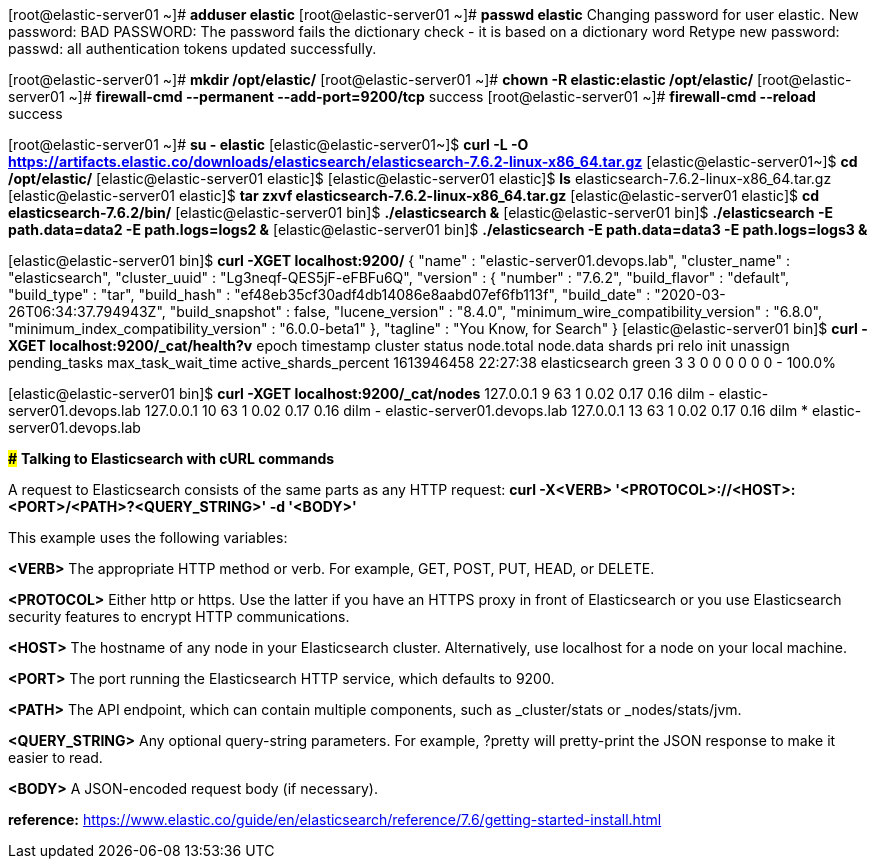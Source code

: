 [root@elastic-server01 ~]# *adduser elastic*
[root@elastic-server01 ~]# *passwd elastic*
Changing password for user elastic.
New password: 
BAD PASSWORD: The password fails the dictionary check - it is based on a dictionary word
Retype new password: 
passwd: all authentication tokens updated successfully.

[root@elastic-server01 ~]# *mkdir /opt/elastic/*
[root@elastic-server01 ~]# *chown -R elastic:elastic /opt/elastic/*
[root@elastic-server01 ~]# *firewall-cmd --permanent --add-port=9200/tcp*
success
[root@elastic-server01 ~]# *firewall-cmd --reload*
success

[root@elastic-server01 ~]# *su - elastic*
[elastic@elastic-server01~]$ *curl -L -O https://artifacts.elastic.co/downloads/elasticsearch/elasticsearch-7.6.2-linux-x86_64.tar.gz* 
[elastic@elastic-server01~]$ *cd /opt/elastic/*
[elastic@elastic-server01 elastic]$ 
[elastic@elastic-server01 elastic]$ *ls*
elasticsearch-7.6.2-linux-x86_64.tar.gz
[elastic@elastic-server01 elastic]$ *tar zxvf elasticsearch-7.6.2-linux-x86_64.tar.gz*
[elastic@elastic-server01 elastic]$ *cd elasticsearch-7.6.2/bin/*
[elastic@elastic-server01 bin]$ *./elasticsearch &*
[elastic@elastic-server01 bin]$ *./elasticsearch -E path.data=data2 -E path.logs=logs2 &*
[elastic@elastic-server01 bin]$ *./elasticsearch -E path.data=data3 -E path.logs=logs3 &*

[elastic@elastic-server01 bin]$ *curl -XGET localhost:9200/*
{
  "name" : "elastic-server01.devops.lab",
  "cluster_name" : "elasticsearch",
  "cluster_uuid" : "Lg3neqf-QES5jF-eFBFu6Q",
  "version" : {
	"number" : "7.6.2",
	"build_flavor" : "default",
	"build_type" : "tar",
	"build_hash" : "ef48eb35cf30adf4db14086e8aabd07ef6fb113f",
	"build_date" : "2020-03-26T06:34:37.794943Z",
	"build_snapshot" : false,
	"lucene_version" : "8.4.0",
	"minimum_wire_compatibility_version" : "6.8.0",
	"minimum_index_compatibility_version" : "6.0.0-beta1"
  },
  "tagline" : "You Know, for Search"
}
[elastic@elastic-server01 bin]$ *curl -XGET localhost:9200/_cat/health?v*
epoch      timestamp cluster       status node.total node.data shards pri relo init unassign pending_tasks max_task_wait_time active_shards_percent
1613946458 22:27:38  elasticsearch green           3         3      0   0    0    0        0             0                  -                100.0%

[elastic@elastic-server01 bin]$ *curl -XGET localhost:9200/_cat/nodes*
127.0.0.1  9 63 1 0.02 0.17 0.16 dilm - elastic-server01.devops.lab
127.0.0.1 10 63 1 0.02 0.17 0.16 dilm - elastic-server01.devops.lab
127.0.0.1 13 63 1 0.02 0.17 0.16 dilm * elastic-server01.devops.lab


*###*
*Talking to Elasticsearch with cURL commands*

A request to Elasticsearch consists of the same parts as any HTTP request:
*curl -X<VERB> '<PROTOCOL>://<HOST>:<PORT>/<PATH>?<QUERY_STRING>' -d '<BODY>'*

This example uses the following variables:

*<VERB>*
The appropriate HTTP method or verb. For example, GET, POST, PUT, HEAD, or DELETE.

*<PROTOCOL>*
Either http or https. Use the latter if you have an HTTPS proxy in front of Elasticsearch or you use Elasticsearch security features to encrypt HTTP communications.

*<HOST>*
The hostname of any node in your Elasticsearch cluster. Alternatively, use localhost for a node on your local machine.

*<PORT>*
The port running the Elasticsearch HTTP service, which defaults to 9200.

*<PATH>*
The API endpoint, which can contain multiple components, such as _cluster/stats or _nodes/stats/jvm.

*<QUERY_STRING>*
Any optional query-string parameters. For example, ?pretty will pretty-print the JSON response to make it easier to read.

*<BODY>*
A JSON-encoded request body (if necessary).


*reference:*
https://www.elastic.co/guide/en/elasticsearch/reference/7.6/getting-started-install.html
